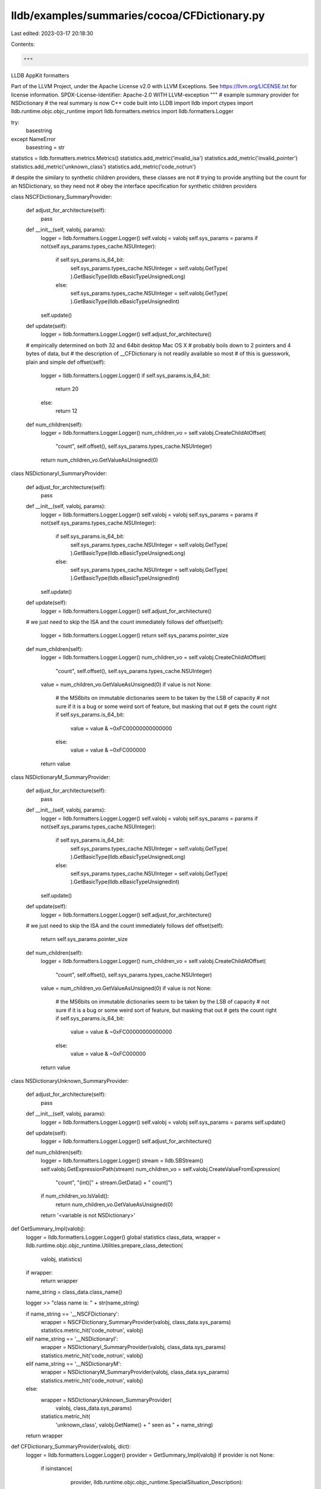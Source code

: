 lldb/examples/summaries/cocoa/CFDictionary.py
=============================================

Last edited: 2023-03-17 20:18:30

Contents:

.. code-block:: py

    """
LLDB AppKit formatters

Part of the LLVM Project, under the Apache License v2.0 with LLVM Exceptions.
See https://llvm.org/LICENSE.txt for license information.
SPDX-License-Identifier: Apache-2.0 WITH LLVM-exception
"""
# example summary provider for NSDictionary
# the real summary is now C++ code built into LLDB
import lldb
import ctypes
import lldb.runtime.objc.objc_runtime
import lldb.formatters.metrics
import lldb.formatters.Logger

try:
    basestring
except NameError
    basestring = str

statistics = lldb.formatters.metrics.Metrics()
statistics.add_metric('invalid_isa')
statistics.add_metric('invalid_pointer')
statistics.add_metric('unknown_class')
statistics.add_metric('code_notrun')

# despite the similary to synthetic children providers, these classes are not
# trying to provide anything but the count for an NSDictionary, so they need not
# obey the interface specification for synthetic children providers


class NSCFDictionary_SummaryProvider:

    def adjust_for_architecture(self):
        pass

    def __init__(self, valobj, params):
        logger = lldb.formatters.Logger.Logger()
        self.valobj = valobj
        self.sys_params = params
        if not(self.sys_params.types_cache.NSUInteger):
            if self.sys_params.is_64_bit:
                self.sys_params.types_cache.NSUInteger = self.valobj.GetType(
                ).GetBasicType(lldb.eBasicTypeUnsignedLong)
            else:
                self.sys_params.types_cache.NSUInteger = self.valobj.GetType(
                ).GetBasicType(lldb.eBasicTypeUnsignedInt)
        self.update()

    def update(self):
        logger = lldb.formatters.Logger.Logger()
        self.adjust_for_architecture()

    # empirically determined on both 32 and 64bit desktop Mac OS X
    # probably boils down to 2 pointers and 4 bytes of data, but
    # the description of __CFDictionary is not readily available so most
    # of this is guesswork, plain and simple
    def offset(self):
        logger = lldb.formatters.Logger.Logger()
        if self.sys_params.is_64_bit:
            return 20
        else:
            return 12

    def num_children(self):
        logger = lldb.formatters.Logger.Logger()
        num_children_vo = self.valobj.CreateChildAtOffset(
            "count", self.offset(), self.sys_params.types_cache.NSUInteger)
        return num_children_vo.GetValueAsUnsigned(0)


class NSDictionaryI_SummaryProvider:

    def adjust_for_architecture(self):
        pass

    def __init__(self, valobj, params):
        logger = lldb.formatters.Logger.Logger()
        self.valobj = valobj
        self.sys_params = params
        if not(self.sys_params.types_cache.NSUInteger):
            if self.sys_params.is_64_bit:
                self.sys_params.types_cache.NSUInteger = self.valobj.GetType(
                ).GetBasicType(lldb.eBasicTypeUnsignedLong)
            else:
                self.sys_params.types_cache.NSUInteger = self.valobj.GetType(
                ).GetBasicType(lldb.eBasicTypeUnsignedInt)
        self.update()

    def update(self):
        logger = lldb.formatters.Logger.Logger()
        self.adjust_for_architecture()

    # we just need to skip the ISA and the count immediately follows
    def offset(self):
        logger = lldb.formatters.Logger.Logger()
        return self.sys_params.pointer_size

    def num_children(self):
        logger = lldb.formatters.Logger.Logger()
        num_children_vo = self.valobj.CreateChildAtOffset(
            "count", self.offset(), self.sys_params.types_cache.NSUInteger)
        value = num_children_vo.GetValueAsUnsigned(0)
        if value is not None:
            # the MS6bits on immutable dictionaries seem to be taken by the LSB of capacity
            # not sure if it is a bug or some weird sort of feature, but masking that out
            # gets the count right
            if self.sys_params.is_64_bit:
                value = value & ~0xFC00000000000000
            else:
                value = value & ~0xFC000000
        return value


class NSDictionaryM_SummaryProvider:

    def adjust_for_architecture(self):
        pass

    def __init__(self, valobj, params):
        logger = lldb.formatters.Logger.Logger()
        self.valobj = valobj
        self.sys_params = params
        if not(self.sys_params.types_cache.NSUInteger):
            if self.sys_params.is_64_bit:
                self.sys_params.types_cache.NSUInteger = self.valobj.GetType(
                ).GetBasicType(lldb.eBasicTypeUnsignedLong)
            else:
                self.sys_params.types_cache.NSUInteger = self.valobj.GetType(
                ).GetBasicType(lldb.eBasicTypeUnsignedInt)
        self.update()

    def update(self):
        logger = lldb.formatters.Logger.Logger()
        self.adjust_for_architecture()

    # we just need to skip the ISA and the count immediately follows
    def offset(self):
        return self.sys_params.pointer_size

    def num_children(self):
        logger = lldb.formatters.Logger.Logger()
        num_children_vo = self.valobj.CreateChildAtOffset(
            "count", self.offset(), self.sys_params.types_cache.NSUInteger)
        value = num_children_vo.GetValueAsUnsigned(0)
        if value is not None:
            # the MS6bits on immutable dictionaries seem to be taken by the LSB of capacity
            # not sure if it is a bug or some weird sort of feature, but masking that out
            # gets the count right
            if self.sys_params.is_64_bit:
                value = value & ~0xFC00000000000000
            else:
                value = value & ~0xFC000000
        return value


class NSDictionaryUnknown_SummaryProvider:

    def adjust_for_architecture(self):
        pass

    def __init__(self, valobj, params):
        logger = lldb.formatters.Logger.Logger()
        self.valobj = valobj
        self.sys_params = params
        self.update()

    def update(self):
        logger = lldb.formatters.Logger.Logger()
        self.adjust_for_architecture()

    def num_children(self):
        logger = lldb.formatters.Logger.Logger()
        stream = lldb.SBStream()
        self.valobj.GetExpressionPath(stream)
        num_children_vo = self.valobj.CreateValueFromExpression(
            "count", "(int)[" + stream.GetData() + " count]")
        if num_children_vo.IsValid():
            return num_children_vo.GetValueAsUnsigned(0)
        return '<variable is not NSDictionary>'


def GetSummary_Impl(valobj):
    logger = lldb.formatters.Logger.Logger()
    global statistics
    class_data, wrapper = lldb.runtime.objc.objc_runtime.Utilities.prepare_class_detection(
        valobj, statistics)
    if wrapper:
        return wrapper

    name_string = class_data.class_name()

    logger >> "class name is: " + str(name_string)

    if name_string == '__NSCFDictionary':
        wrapper = NSCFDictionary_SummaryProvider(valobj, class_data.sys_params)
        statistics.metric_hit('code_notrun', valobj)
    elif name_string == '__NSDictionaryI':
        wrapper = NSDictionaryI_SummaryProvider(valobj, class_data.sys_params)
        statistics.metric_hit('code_notrun', valobj)
    elif name_string == '__NSDictionaryM':
        wrapper = NSDictionaryM_SummaryProvider(valobj, class_data.sys_params)
        statistics.metric_hit('code_notrun', valobj)
    else:
        wrapper = NSDictionaryUnknown_SummaryProvider(
            valobj, class_data.sys_params)
        statistics.metric_hit(
            'unknown_class',
            valobj.GetName() +
            " seen as " +
            name_string)
    return wrapper


def CFDictionary_SummaryProvider(valobj, dict):
    logger = lldb.formatters.Logger.Logger()
    provider = GetSummary_Impl(valobj)
    if provider is not None:
        if isinstance(
                provider,
                lldb.runtime.objc.objc_runtime.SpecialSituation_Description):
            return provider.message()
        try:
            summary = provider.num_children()
        except:
            summary = None
        logger >> "got summary " + str(summary)
        if summary is None:
            return '<variable is not NSDictionary>'
        if isinstance(summary, basestring):
            return summary
        return str(summary) + (" key/value pairs" if summary !=
                               1 else " key/value pair")
    return 'Summary Unavailable'


def CFDictionary_SummaryProvider2(valobj, dict):
    logger = lldb.formatters.Logger.Logger()
    provider = GetSummary_Impl(valobj)
    if provider is not None:
        if isinstance(
                provider,
                lldb.runtime.objc.objc_runtime.SpecialSituation_Description):
            return provider.message()
        try:
            summary = provider.num_children()
        except:
            summary = None
        logger >> "got summary " + str(summary)
        if summary is None:
            summary = '<variable is not CFDictionary>'
        if isinstance(summary, basestring):
            return summary
        else:
            # needed on OSX Mountain Lion
            if provider.sys_params.is_64_bit:
                summary = summary & ~0x0f1f000000000000
            summary = '@"' + str(summary) + \
                (' entries"' if summary != 1 else ' entry"')
        return summary
    return 'Summary Unavailable'


def __lldb_init_module(debugger, dict):
    debugger.HandleCommand(
        "type summary add -F CFDictionary.CFDictionary_SummaryProvider NSDictionary")
    debugger.HandleCommand(
        "type summary add -F CFDictionary.CFDictionary_SummaryProvider2 CFDictionaryRef CFMutableDictionaryRef")


